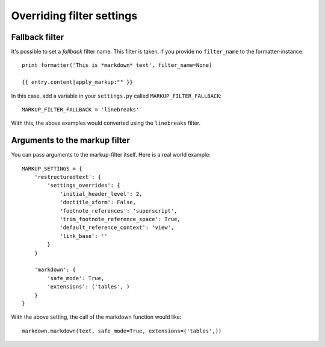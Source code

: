 .. _filter-settings:

Overriding filter settings
==========================

Fallback filter
---------------

It's possible to set a *fallback* filter name. This filter is taken, if you
provide no ``filter_name`` to the formatter-instance::

    print formatter('This is *markdown* text', filter_name=None)

    {{ entry.content|apply_markup:"" }}

In this case, add a variable in your ``settings.py`` called
``MARKUP_FILTER_FALLBACK``::

    MARKUP_FILTER_FALLBACK = 'linebreaks'

With this, the above examples would converted using the ``linebreaks`` filter.

Arguments to the markup filter
------------------------------

You can pass arguments to the markup-filter itself. Here is a real world
example::

    MARKUP_SETTINGS = {
        'restructuredtext': {
            'settings_overrides': {
                'initial_header_level': 2,
                'doctitle_xform': False,
                'footnote_references': 'superscript',
                'trim_footnote_reference_space': True,
                'default_reference_context': 'view',
                'link_base': ''
            }
        }

        'markdown': {
            'safe_mode': True,
            'extensions': ('tables', )
        }
    }

With the above setting, the call of the markdown function would like::

    markdown.markdown(text, safe_mode=True, extensions=('tables',))
